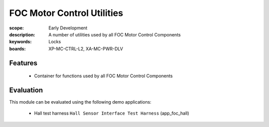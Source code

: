 FOC Motor Control Utilities
===========================

:scope: Early Development
:description: A number of utilities used by all FOC Motor Control Components
:keywords: Locks
:boards: XP-MC-CTRL-L2, XA-MC-PWR-DLV

Features
--------

   * Container for functions used by all FOC Motor Control Components 

Evaluation
----------

This module can be evaluated using the following demo applications:

   * Hall test harness ``Hall Sensor Interface Test Harness`` (app_foc_hall)
